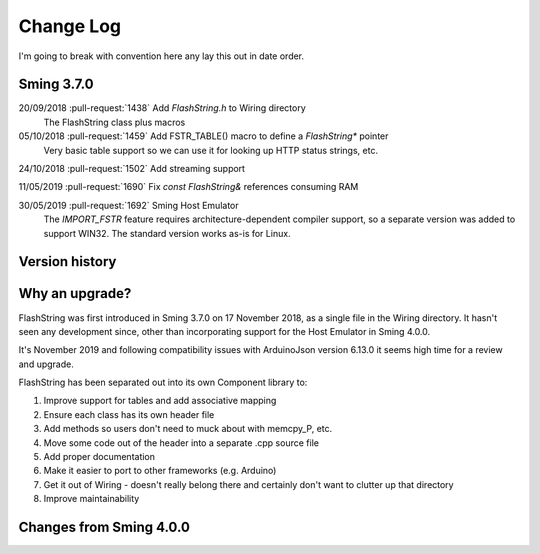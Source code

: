 Change Log
==========

I'm going to break with convention here any lay this out in date order.

Sming 3.7.0
-----------

20/09/2018 :pull-request:`1438` Add *FlashString.h* to Wiring directory
   The FlashString class plus macros

05/10/2018 :pull-request:`1459` Add FSTR_TABLE() macro to define a *FlashString\** pointer
   Very basic table support so we can use it for looking up HTTP status strings, etc.

24/10/2018 :pull-request:`1502` Add streaming support
   

11/05/2019 :pull-request:`1690` Fix *const FlashString&* references consuming RAM


30/05/2019 :pull-request:`1692` Sming Host Emulator
   The *IMPORT_FSTR* feature requires architecture-dependent compiler support, so a separate
   version was added to support WIN32. The standard version works as-is for Linux.



Version history
---------------

Why an upgrade?
---------------

FlashString was first introduced in Sming 3.7.0 on 17 November 2018, as a single file in the Wiring directory.
It hasn't seen any development since, other than incorporating support for the Host Emulator in Sming 4.0.0.

It's November 2019 and following compatibility issues with ArduinoJson version 6.13.0 it seems high time
for a review and upgrade.

FlashString has been separated out into its own Component library to:

1. Improve support for tables and add associative mapping
2. Ensure each class has its own header file
3. Add methods so users don't need to muck about with memcpy_P, etc.
4. Move some code out of the header into a separate .cpp source file
5. Add proper documentation
6. Make it easier to port to other frameworks (e.g. Arduino)
7. Get it out of Wiring - doesn't really belong there and certainly don't want to clutter up that directory
8. Improve maintainability

Changes from Sming 4.0.0
------------------------


